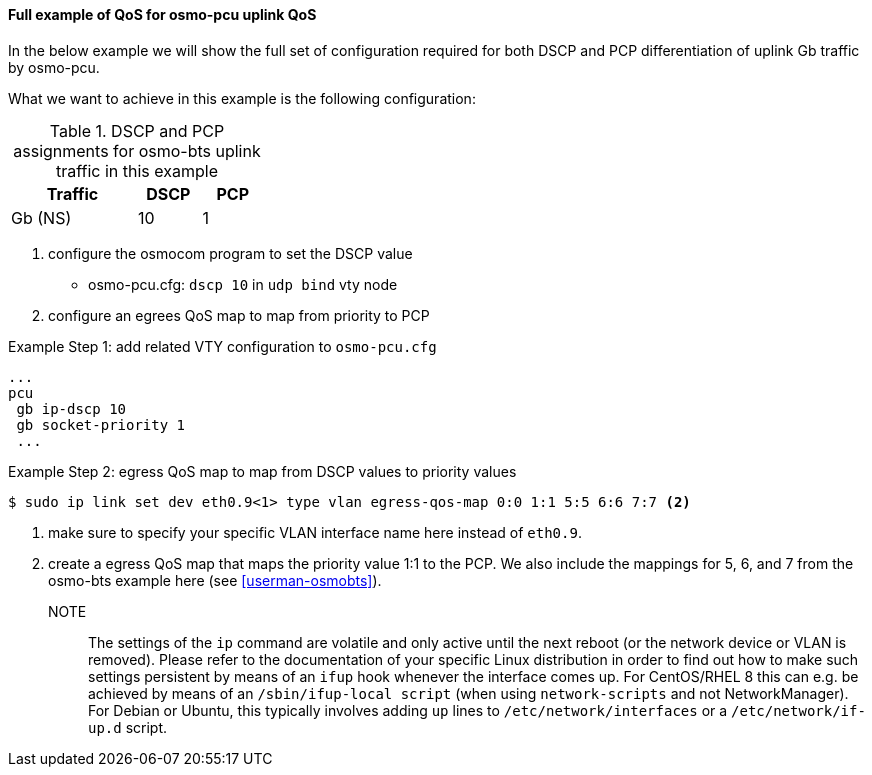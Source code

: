 ==== Full example of QoS for osmo-pcu uplink QoS

In the below example we will show the full set of configuration required
for both DSCP and PCP differentiation of uplink Gb traffic by osmo-pcu.

What we want to achieve in this example is the following configuration:

.DSCP and PCP assignments for osmo-bts uplink traffic in this example
[options="header",width="30%",cols="2,1,1"]
|===
|Traffic      |DSCP|PCP
|Gb (NS)      |  10|  1
|===

. configure the osmocom program to set the DSCP value
 * osmo-pcu.cfg: `dscp 10` in `udp bind` vty node
. configure an egrees QoS map to map from priority to PCP

.Example Step 1: add related VTY configuration to `osmo-pcu.cfg`
----
...
pcu
 gb ip-dscp 10
 gb socket-priority 1
 ...
----

.Example Step 2: egress QoS map to map from DSCP values to priority values
----
$ sudo ip link set dev eth0.9<1> type vlan egress-qos-map 0:0 1:1 5:5 6:6 7:7 <2>
----
<1> make sure to specify your specific VLAN interface name here instead of `eth0.9`.
<2> create a egress QoS map that maps the priority value 1:1 to the PCP. We also
    include the mappings for 5, 6, and 7 from the osmo-bts example here (see
    <<userman-osmobts>>).

NOTE:: The settings of the `ip` command are volatile and only active until
the next reboot (or the network device or VLAN is removed).  Please refer to
the documentation of your specific Linux distribution in order to find out how
to make such settings persistent by means of an `ifup` hook whenever the interface
comes up.  For CentOS/RHEL 8 this can e.g. be achieved by means of an `/sbin/ifup-local
script` (when using `network-scripts` and not NetworkManager).  For Debian or Ubuntu,
this typically involves adding `up` lines to `/etc/network/interfaces` or a `/etc/network/if-up.d`
script.

